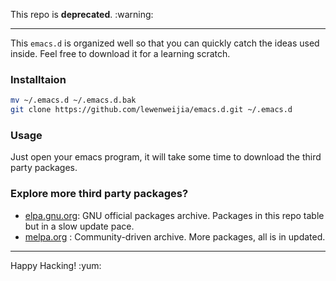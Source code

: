 
 This repo is *deprecated*. :warning:
---------
This =emacs.d= is organized well so that you can quickly catch the ideas 
used inside. Feel free to download it for a learning scratch.

*** Installtaion
#+BEGIN_SRC sh
  mv ~/.emacs.d ~/.emacs.d.bak
  git clone https://github.com/lewenweijia/emacs.d.git ~/.emacs.d
#+END_SRC

*** Usage
    Just open your emacs program, it will take some time to download the
    third party packages.

*** Explore more third party packages?
    - [[http://elpa.gnu.org/][elpa.gnu.org]]: GNU official packages archive. Packages in this repo table but in a slow update pace.
    - [[http://melpa.org/][melpa.org]] : Community-driven archive. More packages, all is in updated.

--------------
Happy Hacking! :yum:
